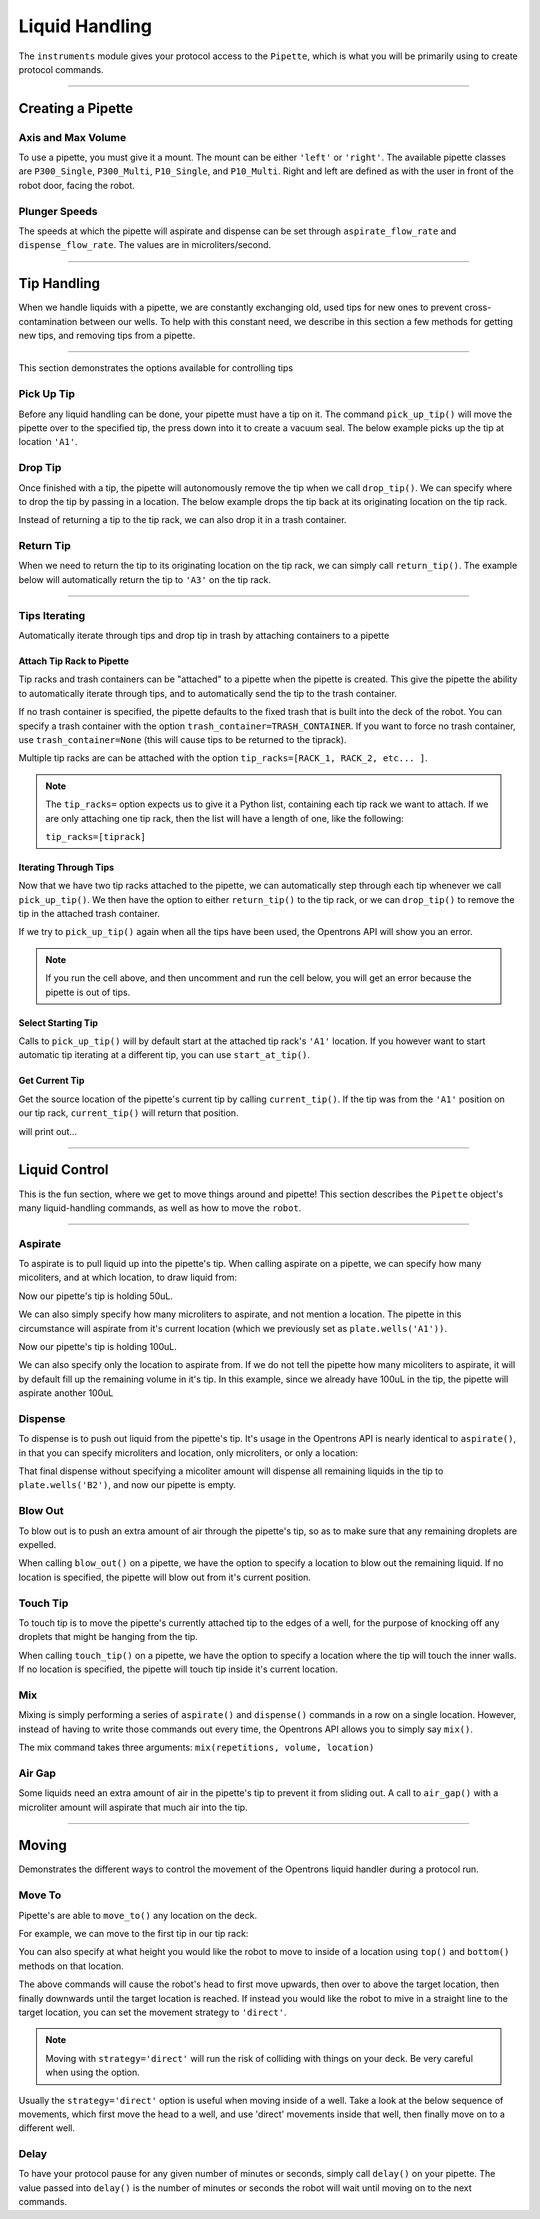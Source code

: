 .. _pipettes:

.. testsetup:: *

  from opentrons import robot
  robot.reset()

########################
Liquid Handling
########################

The ``instruments`` module gives your protocol access to the ``Pipette``, which is what you will be primarily using to create protocol commands.

************************

******************
Creating a Pipette
******************

.. testcode:: pipettes

    '''
    Examples in this section require the following
    '''
    from opentrons import instruments

Axis and Max Volume
===================

To use a pipette, you must give it a mount. The mount can be either ``'left'`` or ``'right'``. The available pipette classes are ``P300_Single``, ``P300_Multi``, ``P10_Single``, and ``P10_Multi``. Right and left are defined as with the user in front of the robot door, facing the robot.

.. testcode:: pipettes

    pipette = instruments.P300_Single(mount='right')

Plunger Speeds
==============

The speeds at which the pipette will aspirate and dispense can be set through ``aspirate_flow_rate`` and ``dispense_flow_rate``. The values are in microliters/second.

.. testcode:: pipettes

    pipette = instruments.P300_Multi(
        mount='left',
        aspirate_flow_rate=200,
        dispense_flow_rate=400)


**********************

**************
Tip Handling
**************

When we handle liquids with a pipette, we are constantly exchanging old, used tips for new ones to prevent cross-contamination between our wells. To help with this constant need, we describe in this section a few methods for getting new tips, and removing tips from a pipette.

**********************

This section demonstrates the options available for controlling tips

.. testcode:: tips

    '''
    Examples in this section expect the following
    '''
    from opentrons import containers, instruments

    trash = containers.load('point', '11')
    tiprack = containers.load('GEB-tiprack-300ul', '4')

    pipette = instruments.P300_Single(mount='left')

Pick Up Tip
===========

Before any liquid handling can be done, your pipette must have a tip on it. The command ``pick_up_tip()`` will move the pipette over to the specified tip, the press down into it to create a vacuum seal. The below example picks up the tip at location ``'A1'``.

.. testcode:: tips

    pipette.pick_up_tip(tiprack.wells('A1'))

Drop Tip
===========

Once finished with a tip, the pipette will autonomously remove the tip when we call ``drop_tip()``. We can specify where to drop the tip by passing in a location. The below example drops the tip back at its originating location on the tip rack.

.. testcode:: tips

    pipette.drop_tip(tiprack.wells('A1'))

Instead of returning a tip to the tip rack, we can also drop it in a trash container.

.. testcode:: tips

    pipette.pick_up_tip(tiprack.wells('A2'))
    pipette.drop_tip(trash)

Return Tip
===========

When we need to return the tip to its originating location on the tip rack, we can simply call ``return_tip()``. The example below will automatically return the tip to ``'A3'`` on the tip rack.

.. testcode:: tips

    pipette.pick_up_tip(tiprack.wells('A3'))
    pipette.return_tip()

**********************

Tips Iterating
==============

Automatically iterate through tips and drop tip in trash by attaching containers to a pipette

.. testcode:: tipsiterating

    '''
    Examples in this section expect the following
    '''
    from opentrons import containers, instruments

    trash = containers.load('point', '11')
    tip_rack_1 = containers.load('tiprack-200ul', '4')
    tip_rack_2 = containers.load('tiprack-200ul', '5')

    pipette = instruments.P300_Single(mount='left')

Attach Tip Rack to Pipette
--------------------------

Tip racks and trash containers can be "attached" to a pipette when the pipette is created. This give the pipette the ability to automatically iterate through tips, and to automatically send the tip to the trash container.

If no trash container is specified, the pipette defaults to the fixed trash that is built into the deck of the robot. You can specify a trash container with the option ``trash_container=TRASH_CONTAINER``. If you want to force no trash container, use ``trash_container=None`` (this will cause tips to be returned to the tiprack).

Multiple tip racks are can be attached with the option ``tip_racks=[RACK_1, RACK_2, etc... ]``.

.. note::

    The ``tip_racks=`` option expects us to give it a Python list, containing each tip rack we want to attach. If we are only attaching one tip rack, then the list will have a length of one, like the following:

    ``tip_racks=[tiprack]``


Iterating Through Tips
----------------------

Now that we have two tip racks attached to the pipette, we can automatically step through each tip whenever we call ``pick_up_tip()``. We then have the option to either ``return_tip()`` to the tip rack, or we can ``drop_tip()`` to remove the tip in the attached trash container.

.. testcode:: tipsiterating

    pipette.pick_up_tip()  # picks up tip_rack_1:A1
    pipette.return_tip()
    pipette.pick_up_tip()  # picks up tip_rack_1:A2
    pipette.drop_tip()     # automatically drops in trash

    # use loop to pick up tips tip_rack_1:A3 through tip_rack_2:H12
    for i in range(94 + 96):
        pipette.pick_up_tip()
        pipette.return_tip()

If we try to ``pick_up_tip()`` again when all the tips have been used, the Opentrons API will show you an error.

.. note::

    If you run the cell above, and then uncomment and run the cell below, you will get an error because the pipette is out of tips.

.. testcode:: tipsiterating

    # this will raise an exception if run after the previous code block
    # pipette.pick_up_tip()


Select Starting Tip
-------------------

Calls to ``pick_up_tip()`` will by default start at the attached tip rack's ``'A1'`` location. If you however want to start automatic tip iterating at a different tip, you can use ``start_at_tip()``.

.. testcode:: tipsiterating

    pipette.reset()

    pipette.start_at_tip(tip_rack_1['C3'])
    pipette.pick_up_tip()  # pick up C3 from "tip_rack_1"
    pipette.return_tip()

Get Current Tip
---------------

Get the source location of the pipette's current tip by calling ``current_tip()``. If the tip was from the ``'A1'`` position on our tip rack, ``current_tip()`` will return that position.

.. testcode:: tipsiterating

    print(pipette.current_tip())  # is holding no tip

    pipette.pick_up_tip()
    print(pipette.current_tip())  # is holding the next available tip

    pipette.return_tip()
    print(pipette.current_tip())  # is holding no tip

will print out...

.. testoutput:: tipsiterating

    None
    <Well D3>
    None

**********************

****************
Liquid Control
****************

This is the fun section, where we get to move things around and pipette! This section describes the ``Pipette`` object's many liquid-handling commands, as well as how to move the ``robot``.

**********************

.. testsetup:: liquid

    from opentrons import containers, instruments, robot

    robot.reset()

    plate = containers.load('96-flat', '4')
    pipette = instruments.P300_Single(mount='right')

.. testcode:: liquid

    '''
    Examples in this section expect the following
    '''
    from opentrons import containers, instruments

    plate = containers.load('96-flat', '4')
    pipette = instruments.P300_Single(mount='right')


Aspirate
========

To aspirate is to pull liquid up into the pipette's tip. When calling aspirate on a pipette, we can specify how many micoliters, and at which location, to draw liquid from:

.. testcode:: liquid

    pipette.aspirate(50, plate.wells('A1'))  # aspirate 50uL from plate:A1

Now our pipette's tip is holding 50uL.

We can also simply specify how many microliters to aspirate, and not mention a location. The pipette in this circumstance will aspirate from it's current location (which we previously set as ``plate.wells('A1'))``.

.. testcode:: liquid

    pipette.aspirate(50)                     # aspirate 50uL from current position

Now our pipette's tip is holding 100uL.

We can also specify only the location to aspirate from. If we do not tell the pipette how many micoliters to aspirate, it will by default fill up the remaining volume in it's tip. In this example, since we already have 100uL in the tip, the pipette will aspirate another 100uL

.. testcode:: liquid

    pipette.aspirate(plate.wells('A2'))      # aspirate until pipette fills from plate:A2


Dispense
========

To dispense is to push out liquid from the pipette's tip. It's usage in the Opentrons API is nearly identical to ``aspirate()``, in that you can specify microliters and location, only microliters, or only a location:

.. testcode:: liquid

    pipette.dispense(50, plate.wells('B1')) # dispense 50uL to plate:B1
    pipette.dispense(50)                    # dispense 50uL to current position
    pipette.dispense(plate.wells('B2'))     # dispense until pipette empties to plate:B2

That final dispense without specifying a micoliter amount will dispense all remaining liquids in the tip to ``plate.wells('B2')``, and now our pipette is empty.

Blow Out
========

To blow out is to push an extra amount of air through the pipette's tip, so as to make sure that any remaining droplets are expelled.

When calling ``blow_out()`` on a pipette, we have the option to specify a location to blow out the remaining liquid. If no location is specified, the pipette will blow out from it's current position.

.. testcode:: liquid

    pipette.blow_out()                  # blow out over current location
    pipette.blow_out(plate.wells('B3')) # blow out over current plate:B3


Touch Tip
=========

To touch tip is to move the pipette's currently attached tip to the edges of a well, for the purpose of knocking off any droplets that might be hanging from the tip.

When calling ``touch_tip()`` on a pipette, we have the option to specify a location where the tip will touch the inner walls. If no location is specified, the pipette will touch tip inside it's current location.

.. testcode:: liquid

    pipette.touch_tip()                  # touch tip within current location
    pipette.touch_tip(-2)                # touch tip 2mm below the top of the current location
    pipette.touch_tip(plate.wells('B1')) # touch tip within plate:B1


Mix
===

Mixing is simply performing a series of ``aspirate()`` and ``dispense()`` commands in a row on a single location. However, instead of having to write those commands out every time, the Opentrons API allows you to simply say ``mix()``.

The mix command takes three arguments: ``mix(repetitions, volume, location)``

.. testcode:: liquid

    pipette.mix(4, 100, plate.wells('A2'))   # mix 4 times, 100uL, in plate:A2
    pipette.mix(3, 50)                       # mix 3 times, 50uL, in current location
    pipette.mix(2)                           # mix 2 times, pipette's max volume, in current location


Air Gap
=======

Some liquids need an extra amount of air in the pipette's tip to prevent it from sliding out. A call to ``air_gap()`` with a microliter amount will aspirate that much air into the tip.

.. testcode:: liquid

    pipette.aspirate(100, plate.wells('B4'))
    pipette.air_gap(20)

**********************

.. testsetup:: moving

    from opentrons import robot, containers, instruments

    robot.reset()

    tiprack = containers.load('GEB-tiprack-300ul', '1')
    plate = containers.load('96-flat', '4')

    pipette = instruments.P300_Single(mount='right')

******
Moving
******

Demonstrates the different ways to control the movement of the Opentrons liquid handler during a protocol run.

.. testcode:: moving

    '''
    Examples in this section expect the following
    '''
    from opentrons import containers, instruments, robot

    tiprack = containers.load('GEB-tiprack-300ul', '1')
    plate = containers.load('96-flat', '4')

    pipette = instruments.P300_Single(mount='right')

Move To
=======

Pipette's are able to ``move_to()`` any location on the deck.

For example, we can move to the first tip in our tip rack:

.. testcode:: moving

    pipette.move_to(tiprack.wells('A1'))

You can also specify at what height you would like the robot to move to inside of a location using ``top()`` and ``bottom()`` methods on that location.

.. testcode:: moving

    pipette.move_to(plate.wells('A1').bottom())  # move to the bottom of well A1
    pipette.move_to(plate.wells('A1').top())     # move to the top of well A1
    pipette.move_to(plate.wells('A1').bottom(2)) # move to 2mm above the bottom of well A1
    pipette.move_to(plate.wells('A1').top(-2))   # move to 2mm below the top of well A1

The above commands will cause the robot's head to first move upwards, then over to above the target location, then finally downwards until the target location is reached. If instead you would like the robot to mive in a straight line to the target location, you can set the movement strategy to ``'direct'``.

.. testcode:: moving

    pipette.move_to(plate.wells('A1'), strategy='direct')

.. note::

    Moving with ``strategy='direct'`` will run the risk of colliding with things on your deck. Be very careful when using the option.

Usually the ``strategy='direct'`` option is useful when moving inside of a well. Take a look at the below sequence of movements, which first move the head to a well, and use 'direct' movements inside that well, then finally move on to a different well.

.. testcode:: moving

    pipette.move_to(plate.wells('A1'))
    pipette.move_to(plate.wells('A1').bottom(1), strategy='direct')
    pipette.move_to(plate.wells('A1').top(-2), strategy='direct')
    pipette.move_to(plate.wells('A1'))

Delay
=====

To have your protocol pause for any given number of minutes or seconds, simply call ``delay()`` on your pipette. The value passed into ``delay()`` is the number of minutes or seconds the robot will wait until moving on to the next commands.

.. testcode:: moving

    pipette.delay(seconds=2)             # pause for 2 seconds
    pipette.delay(minutes=5)             # pause for 5 minutes
    pipette.delay(minutes=5, seconds=2)  # pause for 5 minutes and 2 seconds
